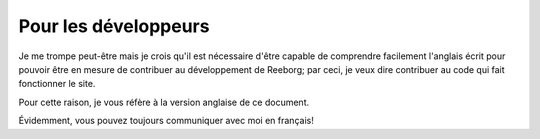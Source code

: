 Pour les développeurs
==========================

Je me trompe peut-être mais je crois qu'il est nécessaire d'être capable
de comprendre facilement l'anglais écrit pour pouvoir être en mesure de
contribuer au développement de Reeborg; par ceci, je veux dire contribuer
au code qui fait fonctionner le site.

Pour cette raison, je vous réfère à la version anglaise de ce document.

Évidemment, vous pouvez toujours communiquer avec moi en français!

